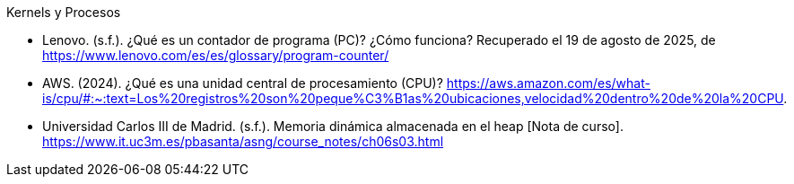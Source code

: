 .Kernels y Procesos

- Lenovo. (s.f.). ¿Qué es un contador de programa (PC)? ¿Cómo funciona? Recuperado el 19 de agosto de 2025, de https://www.lenovo.com/es/es/glossary/program-counter/
- AWS. (2024). ¿Qué es una unidad central de procesamiento (CPU)? https://aws.amazon.com/es/what-is/cpu/#:~:text=Los%20registros%20son%20peque%C3%B1as%20ubicaciones,velocidad%20dentro%20de%20la%20CPU.
- Universidad Carlos III de Madrid. (s.f.). Memoria dinámica almacenada en el heap [Nota de curso]. https://www.it.uc3m.es/pbasanta/asng/course_notes/ch06s03.html